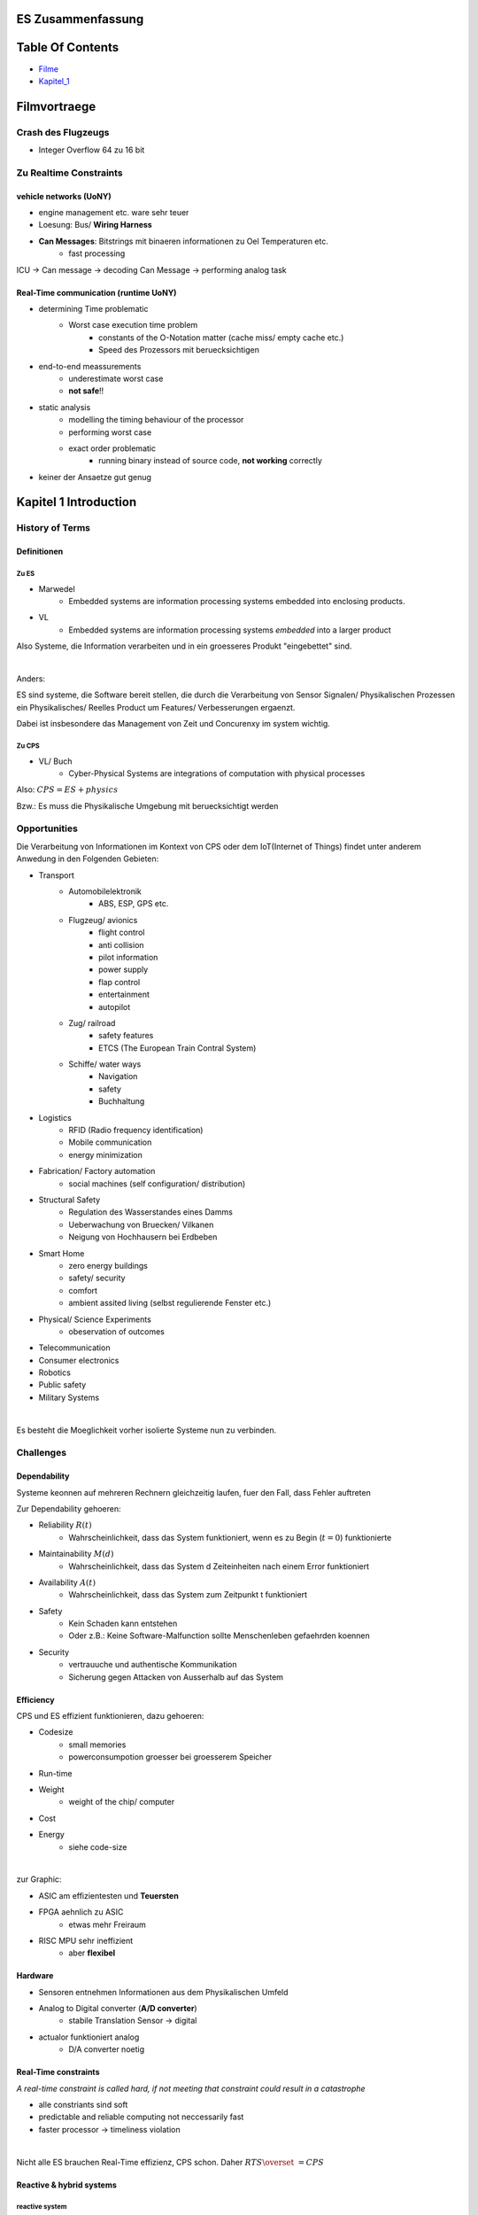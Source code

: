 ES Zusammenfassung
##################

Table Of Contents
#################

* Filme_
* Kapitel_1_

.. _Filme:

Filmvortraege
#############

Crash des Flugzeugs
===================

* Integer Overflow 64 zu 16 bit

Zu Realtime Constraints
=======================

vehicle networks (UoNY)
-----------------------

* engine management etc. ware sehr teuer
* Loesung: Bus/ **Wiring Harness**
* **Can Messages**: Bitstrings mit binaeren informationen zu Oel Temperaturen etc.
    + fast processing

ICU -> Can message -> decoding Can Message -> performing analog task


Real-Time communication (runtime UoNY)
--------------------------------------

* determining Time problematic
    + Worst case execution time problem
        - constants of the O-Notation matter (cache miss/ empty cache etc.)
        - Speed des Prozessors mit beruecksichtigen
* end-to-end meassurements
    + underestimate worst case
    + **not safe**!!
* static analysis
    + modelling the timing behaviour of the processor
    + performing worst case
    + exact order problematic
        - running binary instead of source code, **not working** correctly
* keiner der Ansaetze gut genug 

.. _Kapitel_1:

Kapitel 1 Introduction
######################

History of Terms
================

Definitionen
------------

Zu ES
^^^^^

* Marwedel
    + Embedded systems are information processing systems embedded into
      enclosing products.
* VL
    + Embedded systems are information processing systems *embedded* into a 
      larger product

Also Systeme, die Information verarbeiten und in ein groesseres Produkt 
"eingebettet"  sind. 

|

Anders:

ES sind systeme, die Software bereit stellen, die durch die Verarbeitung von 
Sensor Signalen/ Physikalischen Prozessen
ein Physikalisches/ Reelles Product um Features/ Verbesserungen ergaenzt.

Dabei ist insbesondere das Management von Zeit und Concurenxy im system wichtig.


Zu CPS
^^^^^^

* VL/ Buch
    + Cyber-Physical Systems are integrations of computation with physical 
      processes

Also: :math:`CPS = ES + physics`

Bzw.: Es muss die Physikalische Umgebung mit beruecksichtigt werden

.. image:: ../../../Modules/ES/CPS.png

.. image:: ../../../Modules/ES/CPS2.png

Opportunities
=============

Die Verarbeitung von Informationen im Kontext von CPS oder dem 
IoT(Internet of Things) findet unter anderem Anwedung in den Folgenden Gebieten:

* Transport
    + Automobilelektronik
        - ABS, ESP, GPS etc.
    + Flugzeug/ avionics
        - flight control
        - anti collision
        - pilot information
        - power supply
        - flap control
        - entertainment
        - autopilot
    + Zug/ railroad
        - safety features
        - ETCS (The European Train Contral System)
    + Schiffe/ water ways
        - Navigation
        - safety
        - Buchhaltung
* Logistics
    + RFID (Radio frequency identification)
    + Mobile communication
    + energy minimization
* Fabrication/ Factory automation
    + social machines (self configuration/ distribution)
* Structural Safety
    + Regulation des Wasserstandes eines Damms
    + Ueberwachung von Bruecken/ Vilkanen
    + Neigung von Hochhausern bei Erdbeben
* Smart Home
    + zero energy buildings
    + safety/ security
    + comfort
    + ambient assited living (selbst regulierende Fenster etc.)
* Physical/ Science Experiments
    + obeservation of outcomes
* Telecommunication
* Consumer electronics
* Robotics
* Public safety
* Military Systems

|

Es besteht die Moeglichkeit vorher isolierte Systeme nun zu verbinden.

Challenges
==========

Dependability
-------------

Systeme keonnen auf mehreren Rechnern gleichzeitig laufen, fuer den Fall, dass
Fehler auftreten


Zur Dependability gehoeren:

* Reliability :math:`R(t)`
    + Wahrscheinlichkeit, dass das System funktioniert, wenn es 
      zu Begin (:math:`t=0`) funktionierte
* Maintainability :math:`M(d)`
    + Wahrscheinlichkeit, dass das System d Zeiteinheiten nach einem Error
      funktioniert
* Availability :math:`A(t)`
    + Wahrscheinlichkeit, dass das System zum Zeitpunkt t funktioniert
* Safety
    + Kein Schaden kann entstehen
    + Oder z.B.: Keine Software-Malfunction sollte Menschenleben gefaehrden 
      koennen
* Security
    + vertrauuche und authentische Kommunikation
    + Sicherung gegen Attacken von Ausserhalb auf das System

Efficiency
----------

CPS und ES effizient funktionieren, dazu gehoeren:

* Codesize
    + small memories
    + powerconsumpotion groesser bei groesserem Speicher
* Run-time
* Weight
    + weight of the chip/ computer
* Cost
* Energy
    + siehe code-size

|

zur Graphic:

* ASIC am effizientesten und **Teuersten**
* FPGA aehnlich zu ASIC
    + etwas mehr Freiraum
* RISC MPU sehr ineffizient
    + aber **flexibel**

.. image:: ../../../Modules/ES/energy_efficiency.png

Hardware
--------

* Sensoren entnehmen Informationen aus dem Physikalischen Umfeld
* Analog to Digital converter (**A/D converter**)
    + stabile Translation Sensor -> digital
* actualor funktioniert analog
    + D/A converter noetig

Real-Time constraints
---------------------

*A real-time constraint is called hard, if not meeting that constraint could 
result in a catastrophe*

* alle constriants sind soft
* predictable and reliable computing not neccessarily fast
* faster processor -> timeliness violation

|

Nicht alle ES brauchen Real-Time effizienz, CPS schon.
Daher :math:`RTS \overset{~}{=} CPS`

Reactive & hybrid systems
-------------------------

reactive system
^^^^^^^^^^^^^^^

*A reactive system is (one which is) in continual interaction with its 
environment and executes at a pace determined by that environment*

* demnach sind ES und CPS reactive systems
    + input und state beeinflussen das Verhalten
* Automaten Modell eignet sich

hybrid system
^^^^^^^^^^^^^

analog und digitale teile

* Beispiel manche digitaluhren

Space of Design
---------------

.. image:: ../../../Modules/ES/space_of_design.png

Walls
-----

Es muss Wissen von vielen Bereichen verbunden Werden, *Mauern der 
Wissenschaftlichen Disziplinen mussen zum Fall gebracht werden.*

* CS
* EE
* ME
* Physics
* Medicine
* Statistics
* Biology

Software Challenges
-------------------

* dynamic environment
* capturing required behaviour
* validate specifications
* *efficient* translation of specifications into implementations
* meeting real-time constraints
* validating embedded real-time software

..  -  end

Common Charecteristics
======================

Curriculum Integration of ES
============================

Design Flows
============

Problems
========

.. 2.2. 3 - end
